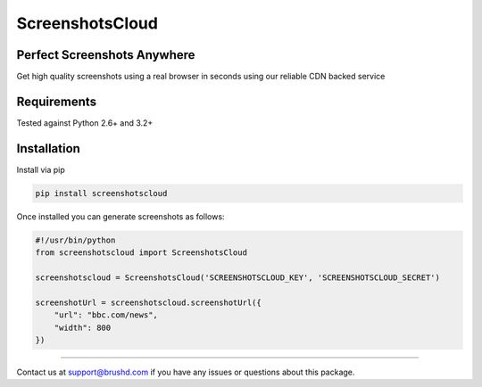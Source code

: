 ScreenshotsCloud
======

Perfect Screenshots Anywhere
----------------------------

Get high quality screenshots using a real browser in seconds using our
reliable CDN backed service

Requirements
------------

Tested against Python 2.6+ and 3.2+

Installation
------------

Install via pip

.. code:: bash

    pip install screenshotscloud

Once installed you can generate screenshots as follows:

.. code:: python

    #!/usr/bin/python
    from screenshotscloud import ScreenshotsCloud

    screenshotscloud = ScreenshotsCloud('SCREENSHOTSCLOUD_KEY', 'SCREENSHOTSCLOUD_SECRET')

    screenshotUrl = screenshotscloud.screenshotUrl({
        "url": "bbc.com/news",
        "width": 800
    })

-------

Contact us at support@brushd.com if you have any issues or questions
about this package.
